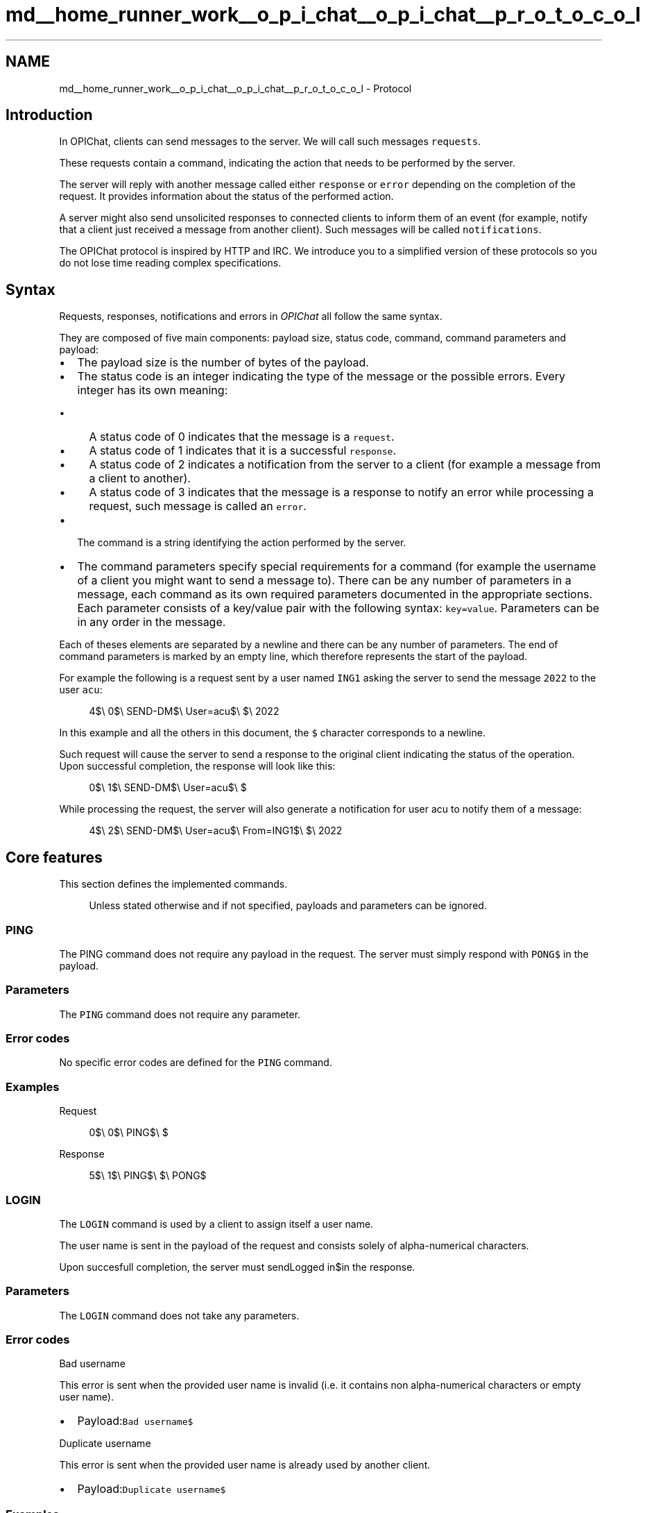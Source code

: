 .TH "md__home_runner_work__o_p_i_chat__o_p_i_chat__p_r_o_t_o_c_o_l" 3 "Wed Feb 9 2022" "OPIchat" \" -*- nroff -*-
.ad l
.nh
.SH NAME
md__home_runner_work__o_p_i_chat__o_p_i_chat__p_r_o_t_o_c_o_l \- Protocol 

.SH "Introduction"
.PP
In OPIChat, clients can send messages to the server\&. We will call such messages \fCrequests\fP\&.
.PP
These requests contain a command, indicating the action that needs to be performed by the server\&.
.PP
The server will reply with another message called either \fCresponse\fP or \fCerror\fP depending on the completion of the request\&. It provides information about the status of the performed action\&.
.PP
A server might also send unsolicited responses to connected clients to inform them of an event (for example, notify that a client just received a message from another client)\&. Such messages will be called \fCnotifications\fP\&.
.PP
The OPIChat protocol is inspired by HTTP and IRC\&. We introduce you to a simplified version of these protocols so you do not lose time reading complex specifications\&.
.SH "Syntax"
.PP
Requests, responses, notifications and errors in \fIOPIChat\fP all follow the same syntax\&.
.PP
They are composed of five main components: payload size, status code, command, command parameters and payload:
.PP
.IP "\(bu" 2
The payload size is the number of bytes of the payload\&.
.IP "\(bu" 2
The status code is an integer indicating the type of the message or the possible errors\&. Every integer has its own meaning:
.IP "  \(bu" 4
A status code of 0 indicates that the message is a \fCrequest\fP\&.
.IP "  \(bu" 4
A status code of 1 indicates that it is a successful \fCresponse\fP\&.
.IP "  \(bu" 4
A status code of 2 indicates a notification from the server to a client (for example a message from a client to another)\&.
.IP "  \(bu" 4
A status code of 3 indicates that the message is a response to notify an error while processing a request, such message is called an \fCerror\fP\&.
.PP

.IP "\(bu" 2
The command is a string identifying the action performed by the server\&.
.IP "\(bu" 2
The command parameters specify special requirements for a command (for example the username of a client you might want to send a message to)\&. There can be any number of parameters in a message, each command as its own required parameters documented in the appropriate sections\&. Each parameter consists of a key/value pair with the following syntax: \fCkey=value\fP\&. Parameters can be in any order in the message\&.
.PP
.PP
Each of theses elements are separated by a newline and there can be any number of parameters\&. The end of command parameters is marked by an empty line, which therefore represents the start of the payload\&.
.PP
For example the following is a request sent by a user named \fCING1\fP asking the server to send the message \fC2022\fP to the user \fCacu\fP:
.PP
.RS 4
4$\\ 0$\\ SEND-DM$\\ User=acu$\\ $\\ 2022 
.RE
.PP
.PP
In this example and all the others in this document, the \fC$\fP character corresponds to a newline\&.
.PP
Such request will cause the server to send a response to the original client indicating the status of the operation\&. Upon successful completion, the response will look like this:
.PP
.RS 4
0$\\ 1$\\ SEND-DM$\\ User=acu$\\ $ 
.RE
.PP
.PP
While processing the request, the server will also generate a notification for user acu to notify them of a message:
.PP
.RS 4
4$\\ 2$\\ SEND-DM$\\ User=acu$\\ From=ING1$\\ $\\ 2022 
.RE
.PP
.SH "Core features"
.PP
This section defines the implemented commands\&.
.PP
.RS 4
Unless stated otherwise and if not specified, payloads and parameters can be ignored\&. 
.RE
.PP
.SS "PING"
The PING command does not require any payload in the request\&. The server must simply respond with \fCPONG$\fP in the payload\&.
.SS "Parameters"
The \fCPING\fP command does not require any parameter\&.
.SS "Error codes"
No specific error codes are defined for the \fCPING\fP command\&.
.SS "Examples"
Request
.PP
.RS 4
0$\\ 0$\\ PING$\\ $ 
.RE
.PP
.PP
Response
.PP
.RS 4
5$\\ 1$\\ PING$\\ $\\ PONG$ 
.RE
.PP
.SS "LOGIN"
The \fCLOGIN\fP command is used by a client to assign itself a user name\&.
.PP
The user name is sent in the payload of the request and consists solely of alpha-numerical characters\&.
.PP
Upon succesfull completion, the server must sendLogged in$in the response\&.
.SS "Parameters"
The \fCLOGIN\fP command does not take any parameters\&.
.SS "Error codes"
Bad username
.PP
This error is sent when the provided user name is invalid (i\&.e\&. it contains non alpha-numerical characters or empty user name)\&.
.PP
.IP "\(bu" 2
Payload:\fCBad username$\fP
.PP
.PP
Duplicate username
.PP
This error is sent when the provided user name is already used by another client\&.
.PP
.IP "\(bu" 2
Payload:\fCDuplicate username$\fP
.PP
.SS "Examples"
Request
.PP
.RS 4
3$\\ 0$\\ LOGIN$\\ $\\ acu 
.RE
.PP
.PP
Response
.PP
.RS 4
10$\\ 1$\\ LOGIN$\\ $\\ Logged in$ 
.RE
.PP
.SS "LIST-USERS"
The \fCLIST-USERS\fP command lists all currently connected and logged in users\&.
.PP
Users are outputted in the payload of the response by outputting each user name followed by a newline\&. Client that are not logged in are not listed\&.
.PP
User names are ordered by connection date in ascending order\&.
.SS "Parameters"
The \fCLIST-USERS\fP command does not require any parameter\&.
.SS "Error codes"
No specific error codes are defined for the \fCLIST-USERS\fP command\&.
.SS "Examples"
Request
.PP
.RS 4
0$\\ 0$\\ LIST-USERS$\\ $ 
.RE
.PP
.PP
Response
.PP
.RS 4
15$\\ 1$\\ LIST-USERS$\\ $\\ acu$\\ Hoppy$\\ ING1$ 
.RE
.PP
.SS "SEND-DM\&."
The \fCSEND-DM\fP command asks the server to send a direct message to the user specified in parameter\&. Such direct message is represented by a notification containing the same payload as the request\&.
.PP
Upon completion, the server must send a response with an empty payload\&.
.SS "Parameters"
User
.PP
Represents the user name of the recipient of the message\&. Required in request, response and notification\&.
.PP
From
.PP
Represents the user name of the sender of the message\&. Required in notification\&.
.PP
If the sender is not logged in, the \fCFrom\fP parameter must take the value \fC<Anonymous>\fP\&.
.SS "Error codes"
User not found
.PP
This error is sent when the specified user could not be found\&.
.PP
.IP "\(bu" 2
Payload:\fCUser not found$\fP
.PP
.SS "Client side"
Upon receiving a \fCSEND-DM\fP notification from the server, a client must log the message on \fCstdout\fP with the following format:
.PP
\fCFrom <user>: <payload>$\fP
.PP
By replacing \fC<user>\fP by the user name of the sender and \fC<payload>\fP by the payload of the notification\&.
.SS "Examples"
\fCING1\fP sends the direct message \fC2022\fP to \fCacu\fP:
.PP
Request
.PP
From \fCING1\fP to the server
.PP
.RS 4
4$\\ 0$\\ SEND-DM$\\ User=acu$\\ $\\ 2022 
.RE
.PP
.PP
Response
.PP
From the server toING1
.PP
.RS 4
0$\\ 1$\\ SEND-DM$\\ User=acu$\\ $ 
.RE
.PP
.PP
Notification
.PP
From the server toacu
.PP
.RS 4
4$\\ 2$\\ SEND-DM$\\ User=acu$\\ From=ING1$\\ $\\ 2022 
.RE
.PP
.SS "BROADCAST"
The broadcast command is used to send a direct message to every user currently connected, logged in or not, excluding the original sender\&. As for theSEND-DM, the message is represented by a notification containing the same payload as the request\&.
.PP
Upon completion, the server must send a response with an empty payload\&.
.SS "Parameters"
From
.PP
Represents the user name of the sender of the message\&. Required in notification\&.
.PP
If the sender is not logged in, the \fCFrom\fP parameter must take the value \fC<Anonymous>\fP\&.
.SS "Error codes"
No specific error codes are defined for the \fCBROADCAST\fP command\&.
.SS "Client side"
Upon receiving a \fCBROADCAST\fP notification from the server, a client must log the message on \fCstdout\fP with the following format:
.PP
\fCFrom <user>: <payload>$\fP
.PP
By replacing \fC<user>\fP by the user name of the sender and \fC<payload>\fP by the payload of the notification\&.
.SS "Examples"
Request
.PP
.RS 4
4$\\ 0$\\ BROADCAST$\\ $\\ 2022 
.RE
.PP
.PP
Response
.PP
.RS 4
0$\\ 1$\\ BROADCAST$\\ $ 
.RE
.PP
.PP
Notification
.PP
.RS 4
4$\\ 2$\\ BROADCAST$\\ From=ING1$\\ $\\ 2022 
.RE
.PP
.SH "Additional features"
.PP
This section defines more advanced commands that will for example allow you to create chat rooms\&.
.SS "CREATE-ROOM\&."
The \fCCREATE-ROOM\fP command is used by a client to create a room\&.
.PP
The room name is sent in the payload of the request and consists solely of alpha-numericalcharacters\&.
.PP
The user making the request is marked as the owner of the room\&.
.PP
Upon completion, the server must send a response with \fCRoom created$\fP in the payload\&.
.SS "Parameters"
The \fCCREATE-ROOM\fP command does not take any parameters\&.
.SS "Error codes"
Bad name
.PP
This error is sent when the provided room name is invalid (i\&.e\&. it contains non alpha-numerical characters or empty room name)\&.
.PP
.IP "\(bu" 2
Payload:\fCBad room name$\fP
.PP
.PP
Duplicate name
.PP
This error is sent when trying to create a room when another room already owns the same name\&.
.PP
.IP "\(bu" 2
Payload:\fCDuplicate room name$\fP
.PP
.SS "Examples"
Request
.PP
.RS 4
8$\\ 0$\\ CREATE-ROOM$\\ $\\ FlagRoom 
.RE
.PP
.PP
Response
.PP
.RS 4
13$\\ 1$\\ CREATE-ROOM$\\ $\\ Room created$ 
.RE
.PP
.SS "LIST-ROOMS"
The \fCLIST-ROOMS\fP command lists all active rooms\&.
.PP
Rooms are outputted in the payload of the response by outputting each room name suffixed by a newline\&.
.PP
Room names are ordered by creation date in ascending order\&.
.SS "Parameters"
The \fCLIST-ROOMS\fP command does not require any parameter\&.
.SS "Error codes"
No specific error codes are defined for the \fCLIST-ROOMS\fP command\&.
.SS "Examples"
Request
.PP
.RS 4
0$\\ 0$\\ LIST-ROOMS$\\ $ 
.RE
.PP
.PP
Response
.PP
.RS 4
24$\\ 1$\\ LIST-ROOMS$\\ $\\ CISCO$\\ LABSR$\\ MIDLAB$\\ SM14$ 
.RE
.PP
.SS "JOIN-ROOM"
The \fCJOIN-ROOM\fP command is used by a client to subscribe to a room\&.
.PP
A user subscribed to a room will receive all messages sent to this room\&.
.PP
The room to join is indicated in the payload of the request\&.
.PP
Upon completion, the server must send \fCRoom joined$\fP in the payload\&.
.SS "Parameters"
The \fCJOIN-ROOM\fP command does not require any parameter\&.
.SS "Error codes"
Room not found
.PP
This error is sent when the specified room could not be found on the server\&.
.PP
.IP "\(bu" 2
Payload:\fCRoom not found$\fP
.PP
.SS "Examples"
Request
.PP
.RS 4
8$\\ 0$\\ JOIN-ROOM$\\ $\\ FlagRoom 
.RE
.PP
.PP
Response
.PP
.RS 4
12$\\ 1$\\ JOIN-ROOM$\\ $\\ Room joined$ 
.RE
.PP
.SS "LEAVE-ROOM"
The \fCLEAVE-ROOM\fP command is used by a client to unsubscribe from a room\&.
.PP
The room to leave is indicated in the payload of the request\&.
.PP
Upon completion, the server must sendRoom left$in the payload\&.
.SS "Parameters"
The \fCLEAVE-ROOM\fP command does not require any parameter\&.
.SS "Error codes"
Room not found
.PP
This error is sent when the specified room could not be found on the server\&.
.PP
.IP "\(bu" 2
Payload:\fCRoom not found$\fP
.PP
.SS "Examples"
Request
.PP
.RS 4
8$\\ 0$\\ LEAVE-ROOM$\\ $\\ FlagRoom 
.RE
.PP
.PP
Response
.PP
.RS 4
10$\\ 1$\\ LEAVE-ROOM$\\ $\\ Room left$ 
.RE
.PP
.SS "SEND-ROOM"
The \fCSEND-ROOM\fP command asks the server to send a message to a room and therefore, all users who joined it except the original sender\&.
.PP
Upon completion, the server must send a response with an empty payload\&.
.SS "Parameters"
Room
.PP
Represents the destination room name\&. Required in request, response and notification\&.
.PP
From
.PP
Represents the user name of the sender of the message\&. Required in notification\&.
.PP
If the sender is not logged in, the \fCFrom\fP parameter must take the value \fC<Anonymous>\fP\&.
.SS "Error codes"
Room not found
.PP
This error is sent when the specified room could not be found on the server\&.
.PP
.IP "\(bu" 2
Payload:\fCRoom not found$\fP
.PP
.SS "Client side"
Upon receiving a SEND-ROOM notification from the server, a client must log the message on \fCstdout\fP with the following format:
.PP
From \fC<user>@<room>: <payload>$\fP
.PP
By replacing\fC<user>\fPby the user name of the sender, \fC<room>\fP by the name of the room and \fC<payload>\fP by the payload of the notification\&.
.SS "Examples"
\fCING1\fP sends the message \fC2022\fP to the \fCFlagRoom\fP:
.PP
Request
.PP
From \fCING1\fP to the server
.PP
.RS 4
4$\\ 0$\\ SEND-ROOM$\\ Room=FlagRoom$\\ $\\ 2022 
.RE
.PP
.PP
Response
.PP
From the server to \fCING1\fP
.PP
.RS 4
0$\\ 1$\\ SEND-ROM$\\ Room=FlagRoom$\\ $ 
.RE
.PP
.PP
Notification
.PP
From the server to every user who joined \fCFlagRoom\fP
.PP
.RS 4
4$\\ 2$\\ SEND-ROOM$\\ Room=FlagRoom$\\ From=ING1$\\ $\\ 2022 
.RE
.PP
.SS "DELETE-ROOM"
The \fCDELETE-ROOM\fP Deletes the room specified in the payload\&.
.PP
The deletion is possible only if the user making the request is the owner of the room\&.
.PP
Upon completion, the server must sendRoom deletedin the payload\&.
.SS "Parameters"
The \fCDELETE-ROOM\fP command does not require any parameter\&.
.SS "Error codes"
Room not found
.PP
This error is sent when the specified room could not be found on the server\&.
.PP
.IP "\(bu" 2
Payload:\fCRoom not found$\fP
.PP
.PP
Unauthorized
.PP
This error is sent if the user is not the owner of the specified room
.PP
.IP "\(bu" 2
Payload:\fCUnauthorized$\fP
.PP
.SS "Examples"
Request
.PP
.RS 4
8$\\ 0$\\ DELETE-ROOM$\\ $\\ FlagRoom 
.RE
.PP
.PP
Response
.PP
.RS 4
13$\\ 1$\\ DELETE-ROOM$\\ $\\ Room deleted$ 
.RE
.PP
.SS "PROFILE"
The \fCPROFILE\fP command lists different information about the user making the request\&.
.PP
The payload of the response follows the following syntax:
.PP
.RS 4
Username: <name>$\\ IP: <ip>$\\ Rooms:$\\ <room>$* 
.RE
.PP
.PP
\fC<name>\fP corresponds to the user name of the client making the request\&.
.PP
\fC<ip>\fP is the IP address of the client making the request\&.
.PP
\fC<room>\fP is the name of a room joined by the client making the request\&. Every room joined by the user must be listed by room creation date in ascending order and suffixed by a newline\&.
.SS "Parameters"
The \fCPROFILE\fP command does not require any parameter\&.
.SS "Error codes"
No specific error codes are defined for the \fCPROFILE\fP command\&.
.SS "Examples"
Request
.PP
.RS 4
0$\\ 0$\\ PROFILE$\\ $ 
.RE
.PP
.PP
Response
.PP
.RS 4
50$\\ 1$\\ PROFILE$\\ $\\ Username: acu$\\ IP: 127\&.0\&.0\&.1$\\ Rooms:$\\ CISCO$\\ FlagRoom$ 
.RE
.PP

